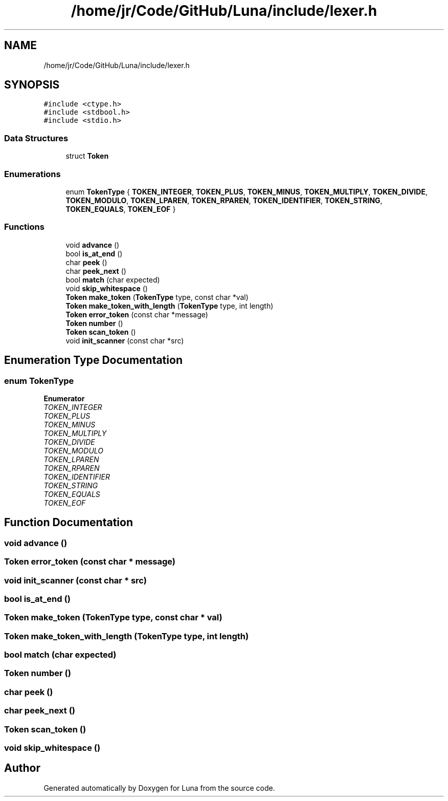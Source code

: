 .TH "/home/jr/Code/GitHub/Luna/include/lexer.h" 3 "Tue Apr 11 2023" "Version 0.0.1" "Luna" \" -*- nroff -*-
.ad l
.nh
.SH NAME
/home/jr/Code/GitHub/Luna/include/lexer.h
.SH SYNOPSIS
.br
.PP
\fC#include <ctype\&.h>\fP
.br
\fC#include <stdbool\&.h>\fP
.br
\fC#include <stdio\&.h>\fP
.br

.SS "Data Structures"

.in +1c
.ti -1c
.RI "struct \fBToken\fP"
.br
.in -1c
.SS "Enumerations"

.in +1c
.ti -1c
.RI "enum \fBTokenType\fP { \fBTOKEN_INTEGER\fP, \fBTOKEN_PLUS\fP, \fBTOKEN_MINUS\fP, \fBTOKEN_MULTIPLY\fP, \fBTOKEN_DIVIDE\fP, \fBTOKEN_MODULO\fP, \fBTOKEN_LPAREN\fP, \fBTOKEN_RPAREN\fP, \fBTOKEN_IDENTIFIER\fP, \fBTOKEN_STRING\fP, \fBTOKEN_EQUALS\fP, \fBTOKEN_EOF\fP }"
.br
.in -1c
.SS "Functions"

.in +1c
.ti -1c
.RI "void \fBadvance\fP ()"
.br
.ti -1c
.RI "bool \fBis_at_end\fP ()"
.br
.ti -1c
.RI "char \fBpeek\fP ()"
.br
.ti -1c
.RI "char \fBpeek_next\fP ()"
.br
.ti -1c
.RI "bool \fBmatch\fP (char expected)"
.br
.ti -1c
.RI "void \fBskip_whitespace\fP ()"
.br
.ti -1c
.RI "\fBToken\fP \fBmake_token\fP (\fBTokenType\fP type, const char *val)"
.br
.ti -1c
.RI "\fBToken\fP \fBmake_token_with_length\fP (\fBTokenType\fP type, int length)"
.br
.ti -1c
.RI "\fBToken\fP \fBerror_token\fP (const char *message)"
.br
.ti -1c
.RI "\fBToken\fP \fBnumber\fP ()"
.br
.ti -1c
.RI "\fBToken\fP \fBscan_token\fP ()"
.br
.ti -1c
.RI "void \fBinit_scanner\fP (const char *src)"
.br
.in -1c
.SH "Enumeration Type Documentation"
.PP 
.SS "enum \fBTokenType\fP"

.PP
\fBEnumerator\fP
.in +1c
.TP
\fB\fITOKEN_INTEGER \fP\fP
.TP
\fB\fITOKEN_PLUS \fP\fP
.TP
\fB\fITOKEN_MINUS \fP\fP
.TP
\fB\fITOKEN_MULTIPLY \fP\fP
.TP
\fB\fITOKEN_DIVIDE \fP\fP
.TP
\fB\fITOKEN_MODULO \fP\fP
.TP
\fB\fITOKEN_LPAREN \fP\fP
.TP
\fB\fITOKEN_RPAREN \fP\fP
.TP
\fB\fITOKEN_IDENTIFIER \fP\fP
.TP
\fB\fITOKEN_STRING \fP\fP
.TP
\fB\fITOKEN_EQUALS \fP\fP
.TP
\fB\fITOKEN_EOF \fP\fP
.SH "Function Documentation"
.PP 
.SS "void advance ()"

.SS "\fBToken\fP error_token (const char * message)"

.SS "void init_scanner (const char * src)"

.SS "bool is_at_end ()"

.SS "\fBToken\fP make_token (\fBTokenType\fP type, const char * val)"

.SS "\fBToken\fP make_token_with_length (\fBTokenType\fP type, int length)"

.SS "bool match (char expected)"

.SS "\fBToken\fP number ()"

.SS "char peek ()"

.SS "char peek_next ()"

.SS "\fBToken\fP scan_token ()"

.SS "void skip_whitespace ()"

.SH "Author"
.PP 
Generated automatically by Doxygen for Luna from the source code\&.
